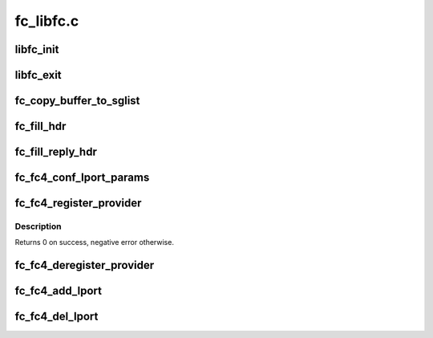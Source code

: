 .. -*- coding: utf-8; mode: rst -*-

==========
fc_libfc.c
==========


.. _`libfc_init`:

libfc_init
==========

.. c:function:: int libfc_init ( void)

    Initialize libfc.ko

    :param void:
        no arguments



.. _`libfc_exit`:

libfc_exit
==========

.. c:function:: void __exit libfc_exit ( void)

    Tear down libfc.ko

    :param void:
        no arguments



.. _`fc_copy_buffer_to_sglist`:

fc_copy_buffer_to_sglist
========================

.. c:function:: u32 fc_copy_buffer_to_sglist (void *buf, size_t len, struct scatterlist *sg, u32 *nents, size_t *offset, u32 *crc)

    This routine copies the data of a buffer into a scatter-gather list (SG list).

    :param void \*buf:
        pointer to the data buffer.

    :param size_t len:
        the byte-length of the data buffer.

    :param struct scatterlist \*sg:
        pointer to the pointer of the SG list.

    :param u32 \*nents:
        pointer to the remaining number of entries in the SG list.

    :param size_t \*offset:
        pointer to the current offset in the SG list.

    :param u32 \*crc:
        pointer to the 32-bit crc value.
        If crc is NULL, CRC is not calculated.



.. _`fc_fill_hdr`:

fc_fill_hdr
===========

.. c:function:: void fc_fill_hdr (struct fc_frame *fp, const struct fc_frame *in_fp, enum fc_rctl r_ctl, u32 f_ctl, u16 seq_cnt, u32 parm_offset)

    fill FC header fields based on request

    :param struct fc_frame \*fp:
        reply frame containing header to be filled in

    :param const struct fc_frame \*in_fp:
        request frame containing header to use in filling in reply

    :param enum fc_rctl r_ctl:
        R_CTL value for header

    :param u32 f_ctl:
        F_CTL value for header, with 0 pad

    :param u16 seq_cnt:
        sequence count for the header, ignored if frame has a sequence

    :param u32 parm_offset:
        parameter / offset value



.. _`fc_fill_reply_hdr`:

fc_fill_reply_hdr
=================

.. c:function:: void fc_fill_reply_hdr (struct fc_frame *fp, const struct fc_frame *in_fp, enum fc_rctl r_ctl, u32 parm_offset)

    fill FC reply header fields based on request

    :param struct fc_frame \*fp:
        reply frame containing header to be filled in

    :param const struct fc_frame \*in_fp:
        request frame containing header to use in filling in reply

    :param enum fc_rctl r_ctl:
        R_CTL value for reply

    :param u32 parm_offset:
        parameter / offset value



.. _`fc_fc4_conf_lport_params`:

fc_fc4_conf_lport_params
========================

.. c:function:: void fc_fc4_conf_lport_params (struct fc_lport *lport, enum fc_fh_type type)

    Modify "service_params" of specified lport if there is service provider (target provider) registered with libfc for specified "fc_ft_type"

    :param struct fc_lport \*lport:
        Local port which service_params needs to be modified

    :param enum fc_fh_type type:
        FC-4 type, such as FC_TYPE_FCP



.. _`fc_fc4_register_provider`:

fc_fc4_register_provider
========================

.. c:function:: int fc_fc4_register_provider (enum fc_fh_type type, struct fc4_prov *prov)

    register FC-4 upper-level provider.

    :param enum fc_fh_type type:
        FC-4 type, such as FC_TYPE_FCP

    :param struct fc4_prov \*prov:
        structure describing provider including ops vector.



.. _`fc_fc4_register_provider.description`:

Description
-----------

Returns 0 on success, negative error otherwise.



.. _`fc_fc4_deregister_provider`:

fc_fc4_deregister_provider
==========================

.. c:function:: void fc_fc4_deregister_provider (enum fc_fh_type type, struct fc4_prov *prov)

    deregister FC-4 upper-level provider.

    :param enum fc_fh_type type:
        FC-4 type, such as FC_TYPE_FCP

    :param struct fc4_prov \*prov:
        structure describing provider including ops vector.



.. _`fc_fc4_add_lport`:

fc_fc4_add_lport
================

.. c:function:: void fc_fc4_add_lport (struct fc_lport *lport)

    add new local port to list and run notifiers.

    :param struct fc_lport \*lport:
        The new local port.



.. _`fc_fc4_del_lport`:

fc_fc4_del_lport
================

.. c:function:: void fc_fc4_del_lport (struct fc_lport *lport)

    remove local port from list and run notifiers.

    :param struct fc_lport \*lport:
        The new local port.


